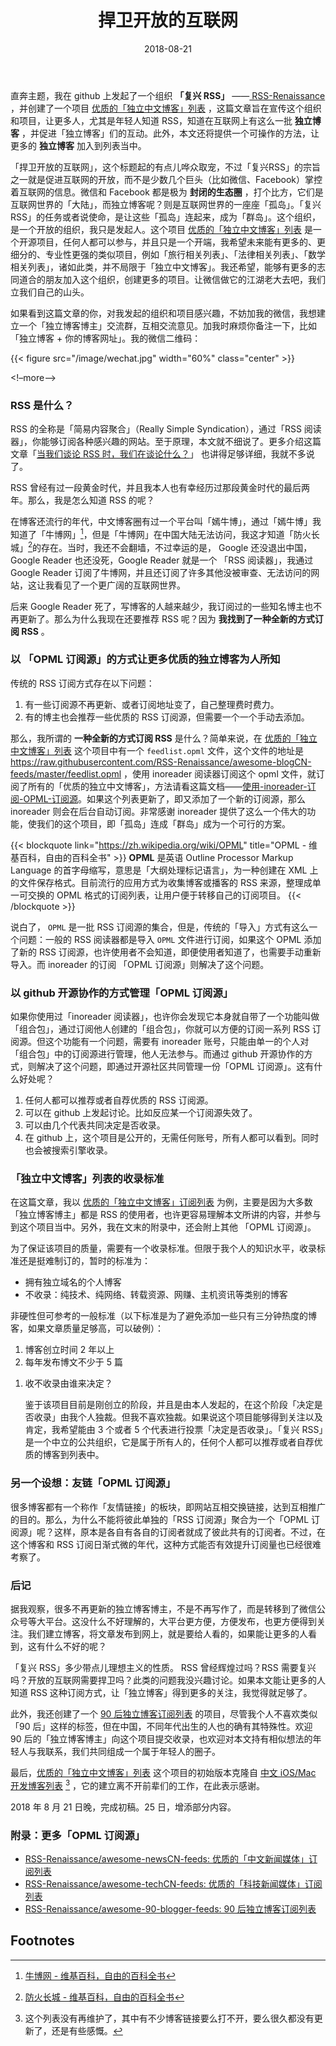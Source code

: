 #+HUGO_BASE_DIR: ../../
#+TITLE: 捍卫开放的互联网
#+DATE: 2018-08-21
#+HUGO_AUTO_SET_LASTMOD: t
#+HUGO_TAGS: 互联网 RSS 开源
#+HUGO_CATEGORIES: 杂文
#+HUGO_DRAFT: false
#+OPTIONS: author:nil

直奔主题，我在 github 上发起了一个组织 *「复兴 RSS」* ——[[https://github.com/RSS-Renaissance][ RSS-Renaissance]] ，并创建了一个项目 [[https://github.com/RSS-Renaissance/awesome-blogCN-feeds][优质的「独立中文博客」列表]] ，这篇文章旨在宣传这个组织和项目，让更多人，尤其是年轻人知道 RSS，知道在互联网上有这么一批 *独立博客* ，并促进「独立博客」们的互动。此外，本文还将提供一个可操作的方法，让更多的 *独立博客* 加入到列表当中。

「捍卫开放的互联网」，这个标题起的有点儿哗众取宠，不过「复兴RSS」的宗旨之一就是促进互联网的开放，而不是少数几个巨头（比如微信、Facebook）掌控着互联网的信息。微信和 Facebook 都是极为 *封闭的生态圈* ，打个比方，它们是互联网世界的「大陆」，而独立博客呢？则是互联网世界的一座座「孤岛」。「复兴 RSS」的任务或者说使命，是让这些「孤岛」连起来，成为「群岛」。这个组织，是一个开放的组织，我只是发起人。这个项目 [[https://github.com/RSS-Renaissance/awesome-blogCN-feeds][优质的「独立中文博客」列表]] 是一个开源项目，任何人都可以参与，并且只是一个开端，我希望未来能有更多的、更细分的、专业性更强的类似项目，例如「旅行相关列表」、「法律相关列表」、「数学相关列表」，诸如此类，并不局限于「独立中文博客」。我还希望，能够有更多的志同道合的朋友加入这个组织，创建更多的项目。让微信做它的江湖老大去吧，我们立我们自己的山头。

如果看到这篇文章的你，对我发起的组织和项目感兴趣，不妨加我的微信，我想建立一个「独立博客博主」交流群，互相交流意见。加我时麻烦你备注一下，比如「独立博客 + 你的博客网址」。我的微信二维码：

{{< figure src="/image/wechat.jpg" width="60%" class="center" >}}

<!--more-->

*** RSS 是什么？
RSS 的全称是「简易内容聚合」（Really Simple Syndication），通过「RSS 阅读器」，你能够订阅各种感兴趣的网站。至于原理，本文就不细说了。更多介绍这篇文章「[[https://www.runningcheese.com/rss-feed][当我们谈论 RSS 时，我们在谈论什么？]]」 也讲得足够详细，我就不多说了。

RSS 曾经有过一段黄金时代，并且我本人也有幸经历过那段黄金时代的最后两年。那么，我是怎么知道 RSS 的呢？

在博客还流行的年代，中文博客圈有过一个平台叫「嫣牛博」，通过「嫣牛博」我知道了「牛博网」[fn:bullog]，但是「牛博网」在中国大陆无法访问，我这才知道「防火长城」[fn:firewall]的存在。当时，我还不会翻墙，不过幸运的是， Google 还没退出中国， Google Reader 也还没死，Google Reader 就是一个 「RSS 阅读器」，我通过 Google Reader 订阅了牛博网，并且还订阅了许多其他没被审查、无法访问的网站，这让我看见了一个更广阔的互联网世界。

后来 Google Reader 死了，写博客的人越来越少，我订阅过的一些知名博主也不再更新了。那么为什么我现在还要推荐 RSS 呢？因为 *我找到了一种全新的方式订阅 RSS* 。


*** 以 「OPML 订阅源」的方式让更多优质的独立博客为人所知

传统的 RSS 订阅方式存在以下问题：
1. 有一些订阅源不再更新、或者订阅地址变了，自己整理费时费力。
2. 有的博主也会推荐一些优质的 RSS 订阅源，但需要一个一个手动去添加。

那么，我所谓的 *一种全新的方式订阅 RSS* 是什么？简单来说，在 [[https://github.com/RSS-Renaissance/awesome-blogCN-feeds][优质的「独立中文博客」列表]] 这个项目中有一个 =feedlist.opml= 文件，这个文件的地址是 https://raw.githubusercontent.com/RSS-Renaissance/awesome-blogCN-feeds/master/feedlist.opml ，使用 inoreader 阅读器订阅这个 opml 文件，就订阅了所有的「优质的独立中文博客」，方法请看这篇文档——[[https://github.com/RSS-Renaissance/RSSR-Docs-CN/blob/master/01-%E4%BD%BF%E7%94%A8-inoreader-%E8%AE%A2%E9%98%85-OPML-%E8%AE%A2%E9%98%85%E6%BA%90.md][使用-inoreader-订阅-OPML-订阅源]]。如果这个列表更新了，即又添加了一个新的订阅源，那么 inoreader 则会在后台自动订阅。非常感谢 inoreader 提供了这么一个伟大的功能，使我们的这个项目，即「孤岛」连成「群岛」成为一个可行的方案。

{{< blockquote link="https://zh.wikipedia.org/wiki/OPML" title="OPML - 维基百科，自由的百科全书" >}}
*OPML* 是英语 Outline Processor Markup Language 的首字母缩写，意思是「大纲处理标记语言」，为一种创建在 XML 上的文件保存格式。目前流行的应用方式为收集博客或播客的 RSS 来源，整理成单一可交换的 OPML 格式的订阅列表，让用户便于转移自己的订阅项目。
{{< /blockquote >}}

说白了， =OPML= 是一批 RSS 订阅源的集合，但是，传统的「导入」方式有这么一个问题：一般的 RSS 阅读器都是导入 =OPML= 文件进行订阅，如果这个 OPML 添加了新的 RSS 订阅源，也许使用者不会知道，即便使用者知道了，也需要手动重新导入。而 inoreader 的订阅 「OPML 订阅源」则解决了这个问题。

*** 以 github 开源协作的方式管理「OPML 订阅源」
如果你使用过「inoreader 阅读器」，也许你会发现它本身就自带了一个功能叫做「组合包」，通过订阅他人创建的「组合包」，你就可以方便的订阅一系列 RSS 订阅源。但这个功能有一个问题，需要有 inoreader 账号，只能由单一的个人对「组合包」中的订阅源进行管理，他人无法参与。而通过 github 开源协作的方式，则解决了这个问题，即通过开源社区共同管理一份「OPML 订阅源」。这有什么好处呢？

1. 任何人都可以推荐或者自荐优质的 RSS 订阅源。
2. 可以在 github 上发起讨论。比如反应某一个订阅源失效了。
3. 可以由几个代表共同决定是否收录。
4. 在 github 上，这个项目是公开的，无需任何账号，所有人都可以看到。同时也会被搜索引擎收录。

*** 「独立中文博客」列表的收录标准
在这篇文章，我以 [[https://github.com/RSS-Renaissance/awesome-blogCN-feeds][优质的「独立中文博客」订阅列表]] 为例，主要是因为大多数「独立博客博主」都是 RSS 的使用者，也许更容易理解本文所讲的内容，并参与到这个项目当中。另外，我在文末的附录中，还会附上其他 「OPML 订阅源」。

为了保证该项目的质量，需要有一个收录标准。但限于我个人的知识水平，收录标准还是挺难制订的，暂时的标准为：

- 拥有独立域名的个人博客
- 不收录：纯技术、纯网络、转载资源、网赚、主机资讯等类别的博客

非硬性但可参考的一般标准（以下标准是为了避免添加一些只有三分钟热度的博客，如果文章质量足够高，可以破例）：

1. 博客创立时间 2 年以上
2. 每年发布博文不少于 5 篇

**** 收不收录由谁来决定？
鉴于该项目目前是刚创立的阶段，并且是由本人发起的，在这个阶段「决定是否收录」由我个人独裁。但我不喜欢独裁。如果说这个项目能够得到关注以及肯定，我希望能由 3 个或者 5 个代表进行投票「决定是否收录」。「复兴 RSS」是一个中立的公共组织，它是属于所有人的，任何个人都可以推荐或者自荐优质的博客到列表中。

*** 另一个设想：友链「OPML 订阅源」
很多博客都有一个称作「友情链接」的板块，即网站互相交换链接，达到互相推广的目的。那么，为什么不能将彼此单独的「RSS 订阅源」聚合为一个「OPML 订阅源」呢？这样，原本是各自有各自的订阅者就成了彼此共有的订阅者。不过，在这个博客和 RSS 订阅日渐式微的年代，这种方式能否有效提升订阅量也已经很难考察了。

*** 后记
据我观察，很多不再更新的独立博客博主，不是不再写作了，而是转移到了微信公众号等大平台。这没什么不好理解的，大平台更方便，方便发布，也更方便得到关注。我们建立博客，将文章发布到网上，就是要给人看的，如果能让更多的人看到，这有什么不好的呢？

「复兴 RSS」多少带点儿理想主义的性质。 RSS 曾经辉煌过吗？RSS 需要复兴吗？开放的互联网需要捍卫吗？此类的问题我没兴趣讨论。如果本文能让更多的人知道 RSS 这种订阅方式，让「独立博客」得到更多的关注，我觉得就足够了。

此外，我还创建了一个 [[https://github.com/RSS-Renaissance/awesome-90-blogger-feeds][90 后独立博客订阅列表]] 的项目，尽管我个人不喜欢类似 「90 后」这样的标签，但在中国，不同年代出生的人也的确有其特殊性。欢迎 90 后的「独立博客博主」向这个项目提交收录，也欢迎对本文持有相似想法的年轻人与我联系，我们共同组成一个属于年轻人的圈子。

最后，[[https://github.com/RSS-Renaissance/awesome-blogCN-feeds][优质的「独立中文博客」列表]] 这个项目的初始版本克隆自 [[https://github.com/tangqiaoboy/iOSBlogCN][中文 iOS/Mac 开发博客列表]] [fn:1] ，它的建立离不开前辈们的工作，在此表示感谢。

2018 年 8 月 21 日晚，完成初稿。25 日，增添部分内容。

*** 附录：更多「OPML 订阅源」
- [[https://github.com/RSS-Renaissance/awesome-newsCN-feeds][RSS-Renaissance/awesome-newsCN-feeds: 优质的「中文新闻媒体」订阅列表]]
- [[https://github.com/RSS-Renaissance/awesome-techCN-feeds][RSS-Renaissance/awesome-techCN-feeds: 优质的「科技新闻媒体」订阅列表]]
- [[https://github.com/RSS-Renaissance/awesome-90-blogger-feeds][RSS-Renaissance/awesome-90-blogger-feeds: 90 后独立博客订阅列表]]

** Footnotes

[fn:1] 这个列表没有再维护了，其中有不少博客链接要么打不开，要么很久都没有更新了，还是有些感慨。

[fn:bullog] [[https://zh.wikipedia.org/zh-hans/%E7%89%9B%E5%8D%9A%E7%BD%91][牛博网 - 维基百科，自由的百科全书]]

[fn:firewall] [[https://zh.wikipedia.org/zh-hans/%E9%98%B2%E7%81%AB%E9%95%BF%E5%9F%8E][防火长城 - 维基百科，自由的百科全书]]
